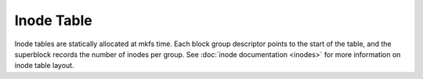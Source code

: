 .. SPDX-License-Identifier: GPL-2.0

Inode Table
-----------

Inode tables are statically allocated at mkfs time.  Each block group
descriptor points to the start of the table, and the superblock records
the number of inodes per group.  See :doc:`inode documentation <inodes>`
for more information on inode table layout.
